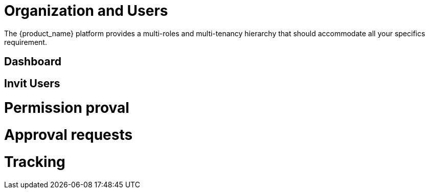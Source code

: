 = Organization and Users

The {product_name} platform provides a multi-roles and multi-tenancy hierarchy that should accommodate all your specifics requirement.

== Dashboard ==

== Invit Users ==

= Permission proval =

= Approval requests =

= Tracking =

